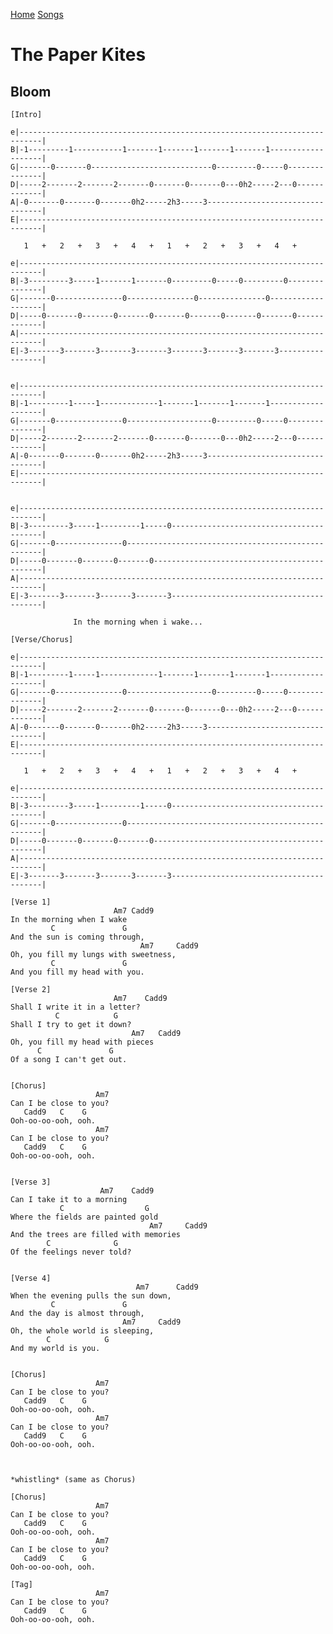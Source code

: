 [[../index.org][Home]]
[[./index.org][Songs]]

* The Paper Kites
** Bloom
#+BEGIN_SRC fundamental
  [Intro]

  e|---------------------------------------------------------------------------|
  B|-1---------1-----------1-------1-------1-------1-------1-------------------|
  G|-------0-------0---------------------------0---------0-----0---------------|
  D|-----2-------2-------2-------0-------0-------0---0h2-----2---0-------------|
  A|-0-------0-------0-------0h2-----2h3-----3---------------------------------|
  E|---------------------------------------------------------------------------|

     1   +   2   +   3   +   4   +   1   +   2   +   3   +   4   +

  e|---------------------------------------------------------------------------|
  B|-3---------3-----1-------1-------0---------0-----0---------0---------------|
  G|-------0---------------0---------------0---------------0-------------------|
  D|-----0-------0-------0-------0-------0-------0-------0-------0-------------|
  A|---------------------------------------------------------------------------|
  E|-3-------3-------3-------3-------3-------3-------3-------3-----------------|


  e|---------------------------------------------------------------------------|
  B|-1---------1-----1-------------1-------1-------1-------1-------------------|
  G|-------0---------------0-------------------0---------0-----0---------------|
  D|-----2-------2-------2-------0-------0-------0---0h2-----2---0-------------|
  A|-0-------0-------0-------0h2-----2h3-----3---------------------------------|
  E|---------------------------------------------------------------------------|


  e|---------------------------------------------------------------------------|
  B|-3---------3-----1---------1-----0-----------------------------------------|
  G|-------0---------------0---------------------------------------------------|
  D|-----0-------0-------0-------0---------------------------------------------|
  A|---------------------------------------------------------------------------|
  E|-3-------3-------3-------3-------3-----------------------------------------|

                In the morning when i wake...

  [Verse/Chorus]

  e|---------------------------------------------------------------------------|
  B|-1---------1-----1-------------1-------1-------1-------1-------------------|
  G|-------0---------------0-------------------0---------0-----0---------------|
  D|-----2-------2-------2-------0-------0-------0---0h2-----2---0-------------|
  A|-0-------0-------0-------0h2-----2h3-----3---------------------------------|
  E|---------------------------------------------------------------------------|

     1   +   2   +   3   +   4   +   1   +   2   +   3   +   4   +

  e|---------------------------------------------------------------------------|
  B|-3---------3-----1---------1-----0-----------------------------------------|
  G|-------0---------------0---------------------------------------------------|
  D|-----0-------0-------0-------0---------------------------------------------|
  A|---------------------------------------------------------------------------|
  E|-3-------3-------3-------3-------3-----------------------------------------|

  [Verse 1]
                         Am7 Cadd9
  In the morning when I wake
           C               G
  And the sun is coming through,
                               Am7     Cadd9
  Oh, you fill my lungs with sweetness,
           C               G
  And you fill my head with you.

  [Verse 2]
                         Am7    Cadd9
  Shall I write it in a letter?
            C            G
  Shall I try to get it down?
                             Am7   Cadd9
  Oh, you fill my head with pieces
        C               G
  Of a song I can't get out.


  [Chorus]
                     Am7
  Can I be close to you?
     Cadd9   C    G
  Ooh-oo-oo-ooh, ooh.
                     Am7
  Can I be close to you?
     Cadd9   C    G
  Ooh-oo-oo-ooh, ooh.


  [Verse 3]
                      Am7    Cadd9
  Can I take it to a morning
             C                  G
  Where the fields are painted gold
                                 Am7     Cadd9
  And the trees are filled with memories
          C              G
  Of the feelings never told?


  [Verse 4]
                              Am7      Cadd9
  When the evening pulls the sun down,
           C               G
  And the day is almost through,
                           Am7     Cadd9
  Oh, the whole world is sleeping,
          C            G
  And my world is you.


  [Chorus]
                     Am7
  Can I be close to you?
     Cadd9   C    G
  Ooh-oo-oo-ooh, ooh.
                     Am7
  Can I be close to you?
     Cadd9   C    G
  Ooh-oo-oo-ooh, ooh.



  ,*whistling* (same as Chorus)

  [Chorus]
                     Am7
  Can I be close to you?
     Cadd9   C    G
  Ooh-oo-oo-ooh, ooh.
                     Am7
  Can I be close to you?
     Cadd9   C    G
  Ooh-oo-oo-ooh, ooh.

  [Tag]
                     Am7
  Can I be close to you?
     Cadd9   C    G
  Ooh-oo-oo-ooh, ooh.

#+END_SRC
